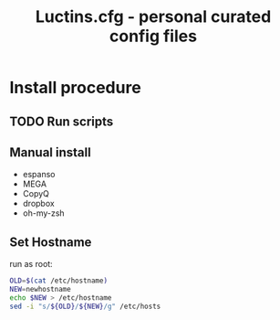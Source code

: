 #+TITLE: Luctins.cfg - personal curated config files

* Install procedure
** TODO Run scripts
** Manual install
+ espanso
+ MEGA
+ CopyQ
+ dropbox
+ oh-my-zsh
** Set Hostname
run as root:
#+begin_src bash
  OLD=$(cat /etc/hostname)
  NEW=newhostname
  echo $NEW > /etc/hostname
  sed -i "s/${OLD}/${NEW}/g" /etc/hosts
#+end_src
